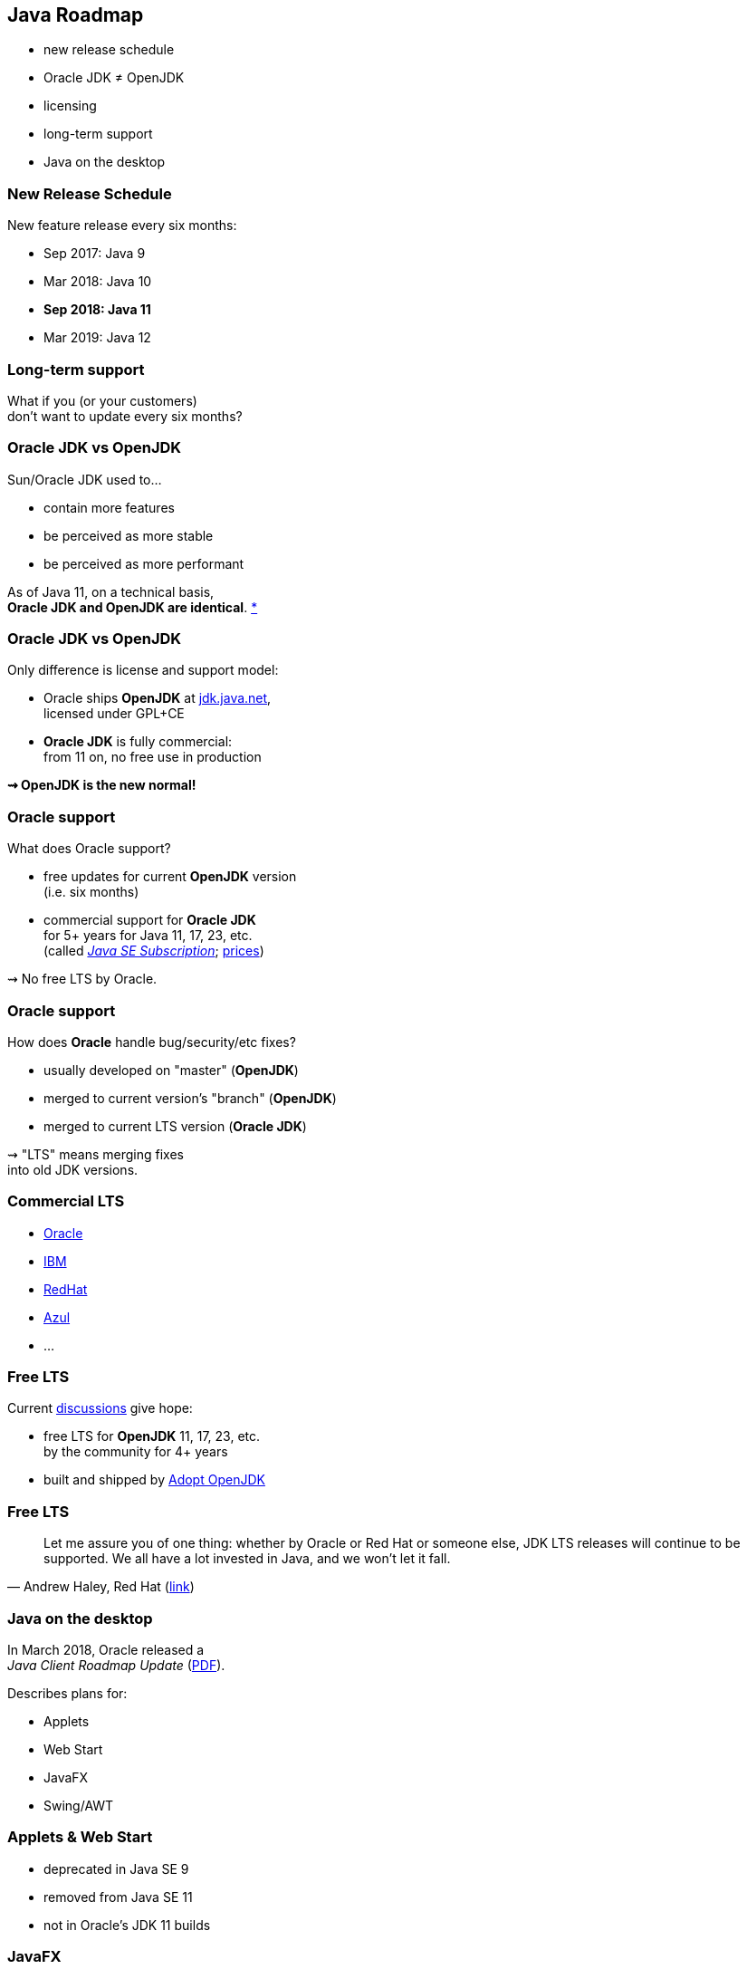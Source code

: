 == Java Roadmap

* new release schedule
* Oracle JDK ≠ OpenJDK
* licensing
* long-term support
* Java on the desktop

=== New Release Schedule

New feature release every six months:

* Sep 2017: Java 9
* Mar 2018: Java 10
* *Sep 2018: Java 11*
* Mar 2019: Java 12

=== Long-term support

What if you (or your customers) +
don't want to update every six months?

=== Oracle JDK vs OpenJDK

Sun/Oracle JDK used to...

* contain more features
* be perceived as more stable
* be perceived as more performant

As of Java 11, on a technical basis, +
*Oracle JDK and OpenJDK are identical*.
https://blogs.oracle.com/java-platform-group/oracle-jdk-releases-for-java-11-and-later[*]

=== Oracle JDK vs OpenJDK

Only difference is license and support model:

* Oracle ships *OpenJDK* at http://jdk.java.net[jdk.java.net], +
licensed under GPL+CE
* *Oracle JDK* is fully commercial: +
from 11 on, no free use in production

*⇝ OpenJDK is the new normal!*

=== Oracle support

What does Oracle support?

* free updates for current *OpenJDK* version +
(i.e. six months)
* commercial support for *Oracle JDK* +
for 5+ years for Java 11, 17, 23, etc. +
(called https://www.oracle.com/java/java-se-subscription.html[_Java SE Subscription_];
https://www.oracle.com/technetwork/java/javaseproducts/javasesubscription-data-sheet-4891969.pdf[prices])

⇝ No free LTS by Oracle.

=== Oracle support

How does *Oracle* handle bug/security/etc fixes?

* usually developed on "master" (*OpenJDK*)
* merged to current version's "branch" (*OpenJDK*)
* merged to current LTS version (*Oracle JDK*)

⇝ "LTS" means merging fixes +
into old JDK versions.

=== Commercial LTS

* https://www.oracle.com/java/java-se-subscription.html[Oracle]
* https://developer.ibm.com/javasdk/support/lifecycle/[IBM]
* https://access.redhat.com/articles/1299013[RedHat]
* https://www.azul.com/products/azul_support_roadmap/[Azul]
* ...

=== Free LTS

Current http://mail.openjdk.java.net/pipermail/jdk-dev/2018-August/001823.html[discussions] give hope:

* free LTS for *OpenJDK* 11, 17, 23, etc. +
  by the community for 4+ years
* built and shipped  by https://adoptopenjdk.net/[Adopt OpenJDK]

=== Free LTS

[quote, 'Andrew Haley, Red Hat (http://mail.openjdk.java.net/pipermail/jdk-dev/2018-August/001826.html[link])']
____
Let me assure you of one thing: whether by Oracle or Red Hat or someone else, JDK LTS releases will continue to be supported.
We all have a lot invested in Java, and we won't let it fall.
____

=== Java on the desktop

In March 2018, Oracle released a +
_Java Client Roadmap Update_ (https://www.oracle.com/technetwork/java/javase/javaclientroadmapupdate2018mar-4414431.pdf[PDF]).

Describes plans for:

* Applets
* Web Start
* JavaFX
* Swing/AWT

=== Applets & Web Start

* deprecated in Java SE 9
* removed from Java SE 11
* not in Oracle's JDK 11 builds

=== JavaFX

* was never part of Java SE
* was never in Oracle's OpenJDK builds
* not in Oracle's JDK 11 builds
* now standalone project at https://openjfx.io/[openjfx.io]

If your project uses JavaFX, +
you *can't rely* on its presence +
on your customers' machines!

⇝ Bring it along as dependency.

=== JavaFX

Quote:

++++
<div class="quoteblock"><blockquote style="color: black;">
Oracle is working with interested third parties to make it easier to build and maintain JavaFX as a separately distributable open-source module.
</blockquote></div>
++++

Not a quote:

++++
<div class="quoteblock"><blockquote style="color: black;">
Oracle wants to reduce/terminate investment in JavaFX.
</blockquote></div>
++++

=== Swing/AWT

Quote:

++++
<div class="quoteblock"><blockquote style="color: black;">
Oracle will continue developing Swing and AWT in Java SE 8 and Java SE 11 (18.9 LTS).
This means they will be supported by Oracle through at least 2026.
</blockquote></div>
++++

What this doesn't say:

* support is free
* support goes beyond Java 11

=== Swing/AWT

*Hypothetically* Oracle could +
remove Swing/AWT from Java SE 12 +
and its statement still holds.

⇝ More in my newsletter: +
https://medium.com/codefx-weekly/java-desktop-quo-vadis-f0803166e36b[Java Desktop, Quo Vadis?]
